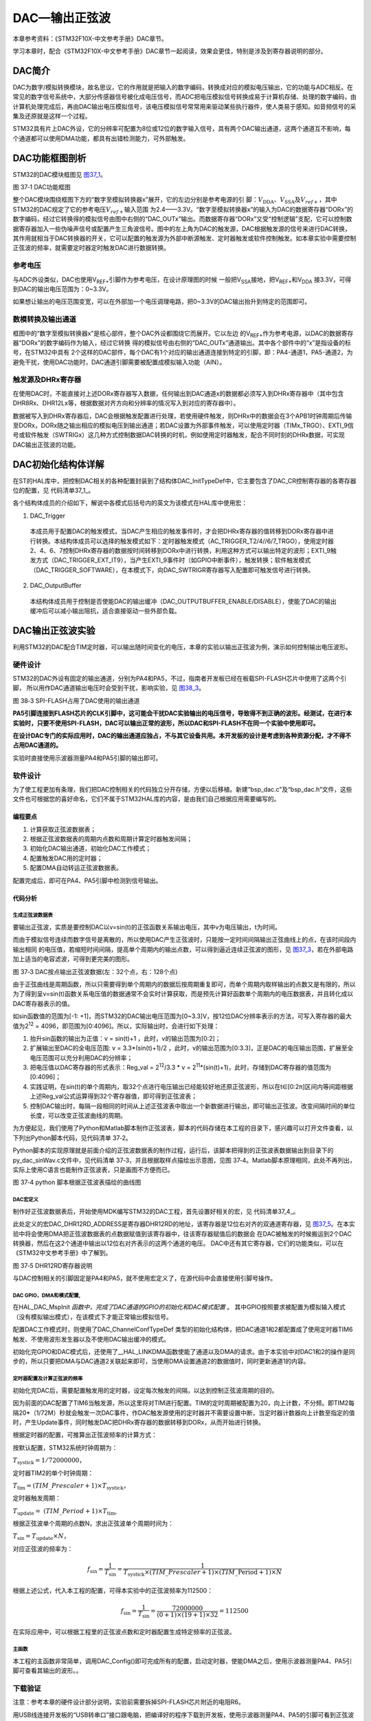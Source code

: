DAC—输出正弦波
--------------

本章参考资料：《STM32F10X-中文参考手册》DAC章节。

学习本章时，配合《STM32F10X-中文参考手册》DAC章节一起阅读，效果会更佳，特别是涉及到寄存器说明的部分。

DAC简介
~~~~~~~

DAC为数字/模拟转换模块，故名思议，它的作用就是把输入的数字编码，转换成对应的模拟电压输出，它的功能与ADC相反。在常见的数字信号系统中，大部分传感器信号被化成电压信号，而ADC把电压模拟信号转换成易于计算机存储、处理的数字编码，由计算机处理完成后，再由DAC输出电压模拟信号，该电压模拟信号常常用来驱动某些执行器件，使人类易于感知。如音频信号的采集及还原就是这样一个过程。

STM32具有片上DAC外设，它的分辨率可配置为8位或12位的数字输入信号，具有两个DAC输出通道，这两个通道互不影响，每个通道都可以使用DMA功能，都具有出错检测能力，可外部触发。

DAC功能框图剖析
~~~~~~~~~~~~~~~

STM32的DAC模块框图见 图37_1_。

.. image:: media/image2.jpeg
   :align: center
   :alt: 图 37‑1 DAC功能框图
   :name: 图37_1

图 37‑1 DAC功能框图

整个DAC模块围绕框图下方的“数字至模拟转换器x”展开，它的左边分别是参考电源的引
脚：\ :math:`V_{\text{DDA}}`\ 、\ :math:`V_{\text{SSA}}`\
及\ :math:`V_{ref +}`\ ，其中STM32的DAC规定了它的参考电压\ :math:`V_{ref +}`\ 输入范围
为2.4——3.3V。“数字至模拟转换器x”的输入为DAC的数据寄存器“DORx”的数字编码，经过它转换得的模拟信号由图中右侧的“DAC_OUTx”输出。而数据寄存器“DORx”又受“控制逻辑”支配，它可以控制数据寄存器加入一些伪噪声信号或配置产生三角波信号。图中的左上角为DAC的触发源，DAC根据触发源的信号来进行DAC转换，其作用就相当于DAC转换器的开关，它可以配置的触发源为外部中断源触发、定时器触发或软件控制触发。如本章实验中需要控制正弦波的频率，就需要定时器定时触发DAC进行数据转换。

参考电压
''''''''

与ADC外设类似，DAC也使用V\ :sub:`REF+`\ 引脚作为参考电压，在设计原理图的时候
一般把V\ :sub:`SSA`\ 接地，把V\ :sub:`REF+`\ 和V\ :sub:`DDA`
接3.3V，可得到DAC的输出电压范围为：0~3.3V。

如果想让输出的电压范围变宽，可以在外部加一个电压调理电路，把0~3.3V的DAC输出抬升到特定的范围即可。

数模转换及输出通道
''''''''''''''''''

框图中的“数字至模拟转换器x”是核心部件，整个DAC外设都围绕它而展开。它以左边
的V\ :sub:`REF+`\ 作为参考电源，以DAC的数据寄存器“DORx”的数字编码作为输入，经过它转换
得的模拟信号由右侧的“DAC_OUTx”通道输出。其中各个部件中的“x”是指设备的标号，在STM32中具有
2个这样的DAC部件，每个DAC有1个对应的输出通道连接到特定的引脚，即：PA4-通道1，PA5-通道2，为避免干扰，使用DAC功能时，DAC通道引脚需要被配置成模拟输入功能（AIN）。

触发源及DHRx寄存器
''''''''''''''''''

在使用DAC时，不能直接对上述DORx寄存器写入数据，任何输出到DAC通道x的数据都必须写入到DHRx寄存器中（其中包含DHR8Rx、DHR12Lx等，根据数据对齐方向和分辨率的情况写入到对应的寄存器中）。

数据被写入到DHRx寄存器后，DAC会根据触发配置进行处理，若使用硬件触发，则DHRx中的数据会在3个APB1时钟周期后传输至DORx，DORx随之输出相应的模拟电压到输出通道；若DAC设置为外部事件触发，可以使用定时器（TIMx_TRGO）、EXTI_9信号或软件触发（SWTRIGx）这几种方式控制数据DAC转换的时机，例如使用定时器触发，配合不同时刻的DHRx数据，可实现DAC输出正弦波的功能。

DAC初始化结构体详解
~~~~~~~~~~~~~~~~~~~

在ST的HAL库中，把控制DAC相关的各种配置封装到了结构体DAC_InitTypeDef中，它主要包含了DAC_CR控制寄存器的各寄存器位的配置，见
代码清单37_1_。

.. code-block:: c
   :caption: 代码清单 37‑1 DAC_InitTypeDef结构体
   :name: 代码清单37_1

   typedef struct {
      uint32_t DAC_Trigger;
      /*DAC触发方式 */
      uint32_t DAC_OutputBuffer;
      /*选择是否使能输出缓冲器 */
   } DAC_ChannelConfTypeDef;

各个结构体成员的介绍如下，解说中各模式后括号内的英文为该模式在HAL库中使用宏：

(1) DAC_Trigger

..

   本成员用于配置DAC的触发模式，当DAC产生相应的触发事件时，才会把DHRx寄存器的值转移到DORx寄存器中进行转换。本结构体成员可以选择的触发模式如下：定时器触发模式（AC_TRIGGER_T2/4//6/7_TRGO），使用定时器2、4、6、7控制DHRx寄存器的数据按时间转移到DORx中进行转换，利用这种方式可以输出特定的波形；EXTI_9触发方式（DAC_TRIGGER_EXT_IT9），当产生EXTI_9事件时（如GPIO中断事件），触发转换；软件触发模式（DAC_TRIGGER_SOFTWARE），在本模式下，向DAC_SWTRIGR寄存器写入配置即可触发信号进行转换。

(2) DAC_OutputBuffer

..

   本结构体成员用于控制是否使能DAC的输出缓冲（DAC_OUTPUTBUFFER_ENABLE/DISABLE），使能了DAC的输出缓冲后可以减小输出阻抗，适合直接驱动一些外部负载。

DAC输出正弦波实验
~~~~~~~~~~~~~~~~~

利用STM32的DAC配合TIM定时器，可以输出随时间变化的电压，本章的实验以输出正弦波为例，演示如何控制输出电压波形。

硬件设计
''''''''''

STM32的DAC外设有固定的输出通道，分别为PA4和PA5，不过，指南者开发板已经在板载SPI-FLASH芯片中使用了这两个引脚，
所以用作DAC通道输出电压时会受到干扰，影响实验，见 图38_3_。

.. image:: media/image3.jpeg
   :align: center
   :alt: 图 38‑3 SPI-FLASH占用了DAC使用的输出通道
   :name: 图38_3

图 38‑3 SPI-FLASH占用了DAC使用的输出通道

**PA5引脚连接到FLASH芯片的CLK引脚中，这可能会干扰DAC实验输出的电压信号，导致得不到正确的波形。经测试，在进行本实验时，只要不使用SPI-FLASH，DAC可以输出正常的波形，所以DAC和SPI-FLASH不在同一个实验中使用即可。**

**在设计DAC专门的实际应用时，DAC的输出通道应独占，不与其它设备共用。本开发板的设计是考虑到各种资源分配，才不得不占用DAC通道的。**

实验时直接使用示波器测量PA4和PA5引脚的输出即可。

软件设计
''''''''''

为了使工程更加有条理，我们把DAC控制相关的代码独立分开存储，方便以后移植。新建“bsp_dac.c”及“bsp_dac.h”文件，这些文件也可根据您的喜好命名，它们不属于STM32HAL库的内容，是由我们自己根据应用需要编写的。

编程要点
............

1) 计算获取正弦波数据表；

2) 根据正弦波数据表的周期内点数和周期计算定时器触发间隔；

3) 初始化DAC输出通道，初始化DAC工作模式；

4) 配置触发DAC用的定时器；

5) 配置DMA自动转运正弦波数据表。

配置完成后，即可在PA4、PA5引脚中检测到信号输出。

代码分析
............

生成正弦波数据表
==================

要输出正弦波，实质是要控制DAC以v=sin(t)的正弦函数关系输出电压，其中v为电压输出，t为时间。

而由于模拟信号连续而数字信号是离散的，所以使用DAC产生正弦波时，只能按一定时间间隔输出正弦曲线上的点，在该时间段内输出相同
的电压值，若缩短时间间隔，提高单个周期内的输出点数，可以得到逼近连续正弦波的图形，见
图37_3_，若在外部电路加上适当的电容滤波，可得到更完美的图形。

.. image:: media/image4.jpeg
   :align: center
   :alt: 图 37‑3 DAC按点输出正弦波数据(左：32个点，右：128个点)
   :name: 图37_3

图 37‑3 DAC按点输出正弦波数据(左：32个点，右：128个点)

由于正弦曲线是周期函数，所以只需要得到单个周期内的数据后按周期重复即可，而单个周期内取样输出的点数又是有限的，所以为了得到呈v=sin(t)函数关系电压值的数据通常不会实时计算获取，而是预先计算好函数单个周期内的电压数据表，并且转化成以DAC寄存器表示的值。

如sin函数值的范围为[-1:
+1]，而STM32的DAC输出电压范围为[0~3.3]V，按12位DAC分辨率表示的方法，可写入寄存器的最大值为2\ :sup:`12`
= 4096，即范围为[0:4096]。所以，实际输出时，会进行如下处理：

1) 抬升sin函数的输出为正值：v = sin(t)+1 ，此时，v的输出范围为[0:2]；

2) 扩展输出至DAC的全电压范围: v = 3.3*(sin(t)+1)/2
   ，此时，v的输出范围为[0:3.3]，正是DAC的电压输出范围，扩展至全电压范围可以充分利用DAC的分辨率；

3) 把电压值以DAC寄存器的形式表示：Reg_val = 2\ :sup:`12`/3.3 \* v =
   2\ :sup:`11`\ \*(sin(t)+1)，此时，存储到DAC寄存器的值范围为[0:4096]；

4) 实践证明，在sin(t)的单个周期内，取32个点进行电压输出已经能较好地还原正弦波形，所以在t∈[0:2π]区间内等间距根据上述Reg_val公式运算得到32个寄存器值，即可得到正弦波表；

5) 控制DAC输出时，每隔一段相同的时间从上述正弦波表中取出一个新数据进行输出，即可输出正弦波。改变间隔时间的单位长度，可以改变正弦波曲线的周期。

为方便起见，我们使用了Python和Matlab脚本制作正弦波表，脚本的代码存储在本工程的目录下，感兴趣可以打开文件查看，以下列出Python脚本代码，见代码清单
37‑2。

.. code-block:: python
   :caption: 代码清单 37‑2 制作正弦波数据表的python脚本（工程目录下的sinWave.py文件）
   :name: 代码清单37_2

   #! python3
   #coding=utf-8

   """
   Python版本：3.x
   外部库：matplotlib1.5.3、numpy1.11.2

   运行方式：
   在命令行中输入：python sinWave.py

   运行结果：
   命令行中会打印计算得的各点数据，
   在当前目录下会生成py_dac_sinWav.c文件，包含上述数据，
   并且会弹出描绘曲线的对话框。
   """

   import matplotlib.pyplot as plt
   import numpy as np
   import math

   #修改本变量可以更改点数，如16、32、64等
   POINT_NUM = 32

   pi = math.pi

   #一个周期 POINT_NUM 个点
   n = np.linspace(0,2*pi,POINT_NUM)

   #计算POINT_NUM个点的正弦值
   a = map(math.sin,n)

   r =[]
   for i in a:
      #调整幅值至在0~1区间
      i+=1

      #按3.3V电压调整幅值
      i*= 3.3/2

      #求取dac数值，12位dac LSB = 3.3V/2**12
      ri = round(i*2**12/3.3)

      #检查参数
      if ri >= 4095:
         ri = 4095

      #得到dac数值序列
      r.append( ri )

   print(list(map(int,r)))

   #写入序列到文件
   with open("py_dac_sinWav.c",'w',encoding= 'gb2312') as f:
      print(list(map(int,r)),file= f)

   #绘图
   plt.plot(n,r,"-o")
   plt.show()

Python脚本的实现原理就是前面介绍的正弦波数据表的制作过程，运行后，该脚本把得到的正弦波表数据输出到目录下的py_dac_sinWav.c文件中，见代码清单
37‑3，并且根据取样点描绘出示意图，见图
37‑4。Matlab脚本原理相同，此处不再列出，实际上使用C语言也能制作正弦波表，只是画图不方便而已。

.. code-block:: c
   :caption: 代码清单 37‑3 生成的正弦波数据表
   :name: 代码清单37_3

   [2048, 2460, 2856, 3218, 3532, 3786, 3969, 4072, 4093, 4031, 3887, 3668,
   3382, 3042, 2661, 2255, 1841, 1435, 1054, 714, 428, 209, 65, 3, 24, 127,
   310, 564, 878, 1240, 1636, 2048]

.. image:: media/image5.png
   :align: center
   :alt: 图 37‑4 python 脚本根据正弦波表描绘的曲线图
   :name: 图37_4

图 37‑4 python 脚本根据正弦波表描绘的曲线图

DAC宏定义
============

制作好正弦波数据表后，开始使用MDK编写STM32的DAC工程，首先设置好相关的宏，见
代码清单37_4_。

.. code-block:: c
   :caption: 代码清单 37‑4 DAC宏定义（bsp_dac.h文件）
   :name: 代码清单37_4

   //DAC DHR12RD寄存器，12位、右对齐、双通道

   #define DAC_DHR12RD_ADDRESS (DAC_BASE+0x20)

此处定义的宏DAC_DHR12RD_ADDRESS是寄存器DHR12RD的地址，该寄存器是12位右对齐的双通道寄存器，见
图37_5_。在本实验中将会使用DMA把正弦波数据表的点数据赋值到该寄存器中，往该寄存器赋值后的数据会
在DAC被触发的时候搬运到2个DAC转换器，然后在这2个通道中输出以12位右对齐表示的这两个通道的电压。
DAC中还有其它寄存器，它们的功能类似，可以在《STM32中文参考手册》中了解到。

.. image:: media/image6.png
   :align: center
   :alt: 图 37‑5 DHR12RD寄存器说明
   :name: 图37_5

图 37‑5 DHR12RD寄存器说明

与DAC控制相关的引脚固定是PA4和PA5，就不使用宏定义了，在源代码中会直接使用引脚号操作。

DAC GPIO，DMA和模式配置,
============================

.. code-block:: c
   :caption: 代码清单 37‑5 DAC GPIO和模式配置
   :name: 代码清单37_5

   void HAL_DAC_MspInit(DAC_HandleTypeDef*  DAC_InitStructure)
   {
      GPIO_InitTypeDef GPIO_InitStruct;

      /* DAC外设时钟使能 */
      DACx_CLK_ENABLE();

      /* DMA控制器时钟使能 */
      __HAL_RCC_DMA2_CLK_ENABLE();

      /* DAC通道引脚端口时钟使能 */
      DACx_CHANNEL_GPIO_CLK_ENABLE();

      /* DAC通道引脚配置 */
      GPIO_InitStruct.Pin = DACx_CHANNEL_PIN;
      GPIO_InitStruct.Mode = GPIO_MODE_ANALOG;
      GPIO_InitStruct.Pull = GPIO_NOPULL;
      HAL_GPIO_Init(DACx_CHANNEL_GPIO_PORT, &GPIO_InitStruct);

      /* DMA控制器初始化 */
      DMA_InitStructure.Instance = DACx_DMAx_CHANNELn;
      DMA_InitStructure.Init.Direction = DMA_MEMORY_TO_PERIPH;
      DMA_InitStructure.Init.PeriphInc = DMA_PINC_DISABLE;
      DMA_InitStructure.Init.MemInc = DMA_MINC_ENABLE;
      DMA_InitStructure.Init.PeriphDataAlignment = DMA_PDATAALIGN_HALFWORD;
      DMA_InitStructure.Init.MemDataAlignment = DMA_MDATAALIGN_HALFWORD;
      DMA_InitStructure.Init.Mode = DMA_CIRCULAR;
      DMA_InitStructure.Init.Priority = DMA_PRIORITY_HIGH;
      HAL_DMA_Init(&DMA_InitStructure);
      __HAL_LINKDMA( DAC_InitStructure,DMA_Handle2,DMA_InitStructure);
   }

在HAL_DAC_MspInit *函数中，完成了DAC通道的GPIO的初始化和DAC模式配置* 。
其中GPIO按照要求被配置为模拟输入模式（没有模拟输出模式），在该模式下才能正常输出模拟信号。

配置DAC工作模式时，则使用了DAC_ChannelConfTypeDef
类型的初始化结构体，把DAC通道1和2都配置成了使用定时器TIM6触发、不使用波形发生器以及不使用DAC输出缓冲的模式。

初始化完GPIO和DAC模式后，还使用了__HAL_LINKDMA函数使能了通道以及DMA的请求。由于本实验中对DAC1和2的操作是同步的，所以只要把DMA与DAC通道2关联起来即可，当使用DMA设置通道2的数据值时，同时更新通道1的内容。

定时器配置及计算正弦波的频率
=============================

初始化完DAC后，需要配置触发用的定时器，设定每次触发的间隔，以达到控制正弦波周期的目的。

.. code-block:: c
   :caption: 代码清单 37‑6 配置定时器
   :name: 代码清单37_6

   void DAC_Config(void)
   {
      DAC_ChannelConfTypeDef sConfig;
      TIM_MasterConfigTypeDef sMasterConfig;

      __HAL_RCC_TIM6_CLK_ENABLE();

      /* DMA中断配置 */
      HAL_NVIC_SetPriority(DACx_DMAx_CHANNELn_IRQn, 1, 0);
      HAL_NVIC_EnableIRQ(DACx_DMAx_CHANNELn_IRQn);

      /* DAC初始化 */
      DAC_InitStructure.Instance = DACx;
      HAL_DAC_Init(& DAC_InitStructure);

      /* DAC通道输出配置 */
      sConfig.DAC_Trigger = DAC_TRIGGER_T6_TRGO;
      sConfig.DAC_OutputBuffer = DAC_OUTPUTBUFFER_DISABLE;
      HAL_DAC_ConfigChannel(& DAC_InitStructure, &sConfig, DACx_CHANNEL);

      /* 初始化定时器，用于触发DAC更新 */
      TIM_Time.Instance = TIM6;
      TIM_Time.Init.Prescaler = 71;
      TIM_Time.Init.CounterMode = TIM_COUNTERMODE_UP;
      TIM_Time.Init.Period = 20;
      HAL_TIM_Base_Init(&TIM_Time);

      sMasterConfig.MasterOutputTrigger = TIM_TRGO_UPDATE;
      sMasterConfig.MasterSlaveMode = TIM_MASTERSLAVEMODE_DISABLE;
      HAL_TIMEx_MasterConfigSynchronization(&TIM_Time, &sMasterConfig);
   }

因为前面的DAC配置了TIM6当触发源，所以这里将对TIM进行配置。TIM的定时周期被配置为20，向上计数，不分频。即TIM2每隔20*（1/72M）秒就会触发一次DAC事件，作DAC触发源使用的定时器并不需要设置中断，当定时器计数器向上计数至指定的值时，产生Update事件，同时触发DAC把DHRx寄存器的数据转移到DORx，从而开始进行转换。

根据定时器的配置，可推算出正弦波频率的计算方式：

按默认配置，STM32系统时钟周期为：

:math:`T_{\text{systick}} = 1/72000000`\ ，

定时器TIM2的单个时钟周期：

:math:`T_{\text{tim}} = (TIM\_ Prescaler + 1) \times T_{\text{systick}}`\ ，

定时器触发周期：

:math:`T_{\text{update}} = \ (TIM\_ Period + 1) \times T_{\text{tim}}`,

根据正弦波单个周期的点数N，求出正弦波单个周期时间为：

:math:`T_{\sin} = T_{\text{update}} \times N`\ ，

对应正弦波的频率为：

.. math:: f_{\sin} = \frac{1}{T_{\sin}} = \frac{1}{T_{\text{systick}} \times (TIM\_ Prescaler + 1) \times (TIM\_\text{Period} + 1) \times N}

根据上述公式，代入本工程的配置，可得本实验中的正弦波频率为112500：

.. math:: f_{\sin} = \frac{1}{T_{\sin}} = \frac{72000000}{(0 + 1) \times (19 + 1) \times 32} = 112500

在实际应用中，可以根据工程里的正弦波点数和定时器配置生成特定频率的正弦波。

主函数
==========

.. code-block:: c
   :caption: 代码清单 37‑7 主函数
   :name: 代码清单37_7

   int main(void)
   {
      /* 初始化系统时钟为72MHz */
      SystemClock_Config();
      /* 初始化LED */
      DAC_Config();

      /* 启动定时器 */
      HAL_TIM_Base_Start(&TIM_Time);
      /* 启动DACx DMA功能 */
      HAL_DAC_Start_DMA(& DAC_InitStructure,DACx_CHANNEL,(uint32_t *)
                        Sine12bit,32,DAC_ALIGN_12B_R);
      /* 无限循环 */
      while (1) {

      }
   }

本工程的主函数非常简单，调用DAC_Config()即可完成所有的配置，启动定时器，使能DMA之后，使用示波器测量PA4、PA5引脚可查看其输出的波形。。

下载验证
''''''''''

注意：参考本章的硬件设计部分说明，实验前需要拆掉SPI-FLASH芯片附近的电阻R6。

用USB线连接开发板的“USB转串口”接口跟电脑，把编译好的程序下载到开发板，使用示波器测量PA4、PA5的引脚可看到正弦波形（示波器使用x10倍档测量更加准确），见图
37‑6，注意观察图中示波器测量出的频率值和电压峰值。

.. image:: media/image7.jpeg
   :align: center
   :alt: 图 37‑6 使用示波器测量出的电压波形
   :name: 图37_6

图 37‑6 使用示波器测量出的电压波形

课后练习
~~~~~~~~

1、编程实现：使用DAC输出频率为1000Hz的正弦波。
